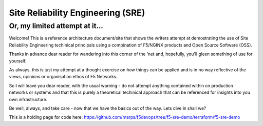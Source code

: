 Site Reliability Engineering (SRE) 
==================================================================

Or, my limited attempt at it...
------------------------------------------------------------------

Welcome! This is a reference architecture document/site that shows the writers attempt at 
demostrating the use of Site Reliability Engineering techinical principals using a compination of
F5/NGINX products and Open Source Software (OSS).

Thanks in advance dear reader for wandering into this corner of the 'net and, hopefully, you'll gleen
something of use for yourself.

As always, this is just my attempt at a thought exercise on how things can be applied and is in no 
way reflective of the views, opinions or organisation ethos of F5 Networks.

So I will leave you dear reader, with the usual warning - do not attempt anything contained within
on production networks or systems and that this is purely a theoretical techinical approach that can
be referenced for insights into you own infrastructure.

Be well, always, and take care - now that we have the basics out of the way.  Lets dive in shall we?

This is a holding page for code here:
https://github.com/merps/f5devops/tree/f5-sre-demo/terraform/f5-sre-demo
